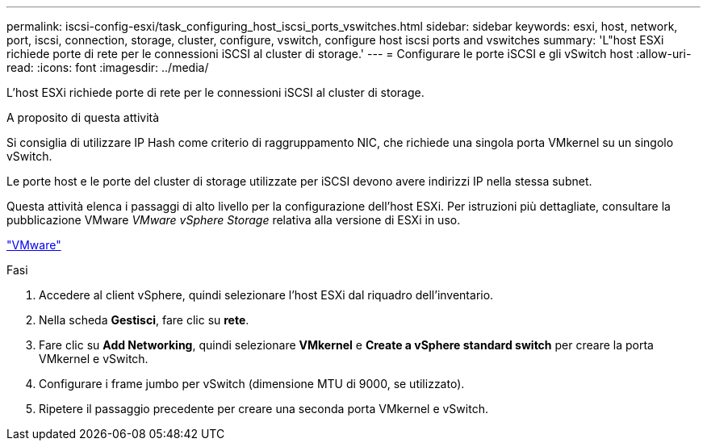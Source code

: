 ---
permalink: iscsi-config-esxi/task_configuring_host_iscsi_ports_vswitches.html 
sidebar: sidebar 
keywords: esxi, host, network, port, iscsi, connection, storage, cluster, configure, vswitch, configure host iscsi ports and vswitches 
summary: 'L"host ESXi richiede porte di rete per le connessioni iSCSI al cluster di storage.' 
---
= Configurare le porte iSCSI e gli vSwitch host
:allow-uri-read: 
:icons: font
:imagesdir: ../media/


[role="lead"]
L'host ESXi richiede porte di rete per le connessioni iSCSI al cluster di storage.

.A proposito di questa attività
Si consiglia di utilizzare IP Hash come criterio di raggruppamento NIC, che richiede una singola porta VMkernel su un singolo vSwitch.

Le porte host e le porte del cluster di storage utilizzate per iSCSI devono avere indirizzi IP nella stessa subnet.

Questa attività elenca i passaggi di alto livello per la configurazione dell'host ESXi. Per istruzioni più dettagliate, consultare la pubblicazione VMware _VMware vSphere Storage_ relativa alla versione di ESXi in uso.

http://www.vmware.com["VMware"]

.Fasi
. Accedere al client vSphere, quindi selezionare l'host ESXi dal riquadro dell'inventario.
. Nella scheda *Gestisci*, fare clic su *rete*.
. Fare clic su *Add Networking*, quindi selezionare *VMkernel* e *Create a vSphere standard switch* per creare la porta VMkernel e vSwitch.
. Configurare i frame jumbo per vSwitch (dimensione MTU di 9000, se utilizzato).
. Ripetere il passaggio precedente per creare una seconda porta VMkernel e vSwitch.

